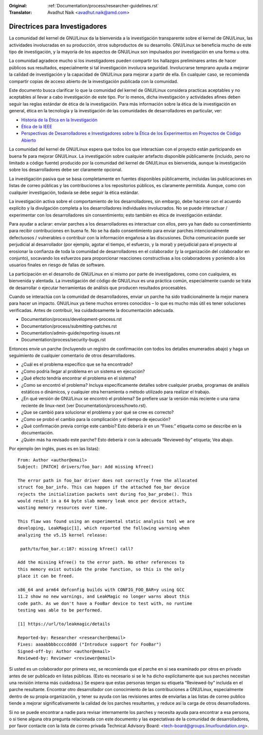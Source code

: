 .. SPDX-License-Identifier: GPL-2.0

:Original: :ref:`Documentation/process/researcher-guidelines.rst`
:Translator: Avadhut Naik <avadhut.naik@amd.com>

Directrices para Investigadores
++++++++++++++++++++++++++++++++

La comunidad del kernel de GNU/Linux da la bienvenida a la investigación
transparente sobre el kernel de GNU/Linux, las actividades involucradas
en su producción, otros subproductos de su desarrollo. GNU/Linux se
beneficia mucho de este tipo de investigación, y la mayoría de los
aspectos de GNU/Linux son impulsados por investigación en una forma u otra.

La comunidad agradece mucho si los investigadores pueden compartir
los hallazgos preliminares antes de hacer públicos sus resultados,
especialmente si tal investigación involucra seguridad. Involucrarse
temprano ayuda a mejorar la calidad de investigación y la capacidad
de GNU/Linux para mejorar a partir de ella. En cualquier caso, se recomienda
compartir copias de acceso abierto de la investigación publicada con
la comunidad.

Este documento busca clarificar lo que la comunidad del kernel de GNU/Linux
considera practicas aceptables y no aceptables al llevar a cabo
investigación de este tipo. Por lo menos, dicha investigación y
actividades afines deben seguir las reglas estándar de ética de la
investigación. Para más información sobre la ética de la investigación
en general, ética en la tecnología y la investigación de las comunidades
de desarrolladores en particular, ver:


* `Historia de la Ética en la Investigación <https://www.unlv.edu/research/ORI-HSR/history-ethics>`_
* `Ética de la IEEE <https://www.ieee.org/about/ethics/index.html>`_
* `Perspectivas de Desarrolladores e Investigadores sobre la Ética de los Experimentos en Proyectos de Código Abierto <https://arxiv.org/pdf/2112.13217.pdf>`_

La comunidad del kernel de GNU/Linux espera que todos los que interactúan con
el proyecto están participando en buena fe para mejorar GNU/Linux. La
investigación sobre cualquier artefacto disponible públicamente (incluido,
pero no limitado a código fuente) producido por la comunidad del kernel
de GNU/Linux es bienvenida, aunque la investigación sobre los desarrolladores
debe ser claramente opcional.

La investigación pasiva que se basa completamente en fuentes disponibles
públicamente, incluidas las publicaciones en listas de correo públicas y
las contribuciones a los repositorios públicos, es claramente permitida.
Aunque, como con cualquier investigación, todavía se debe seguir la ética
estándar.

La investigación activa sobre el comportamiento de los desarrolladores,
sin embargo, debe hacerse con el acuerdo explícito y la divulgación
completa a los desarrolladores individuales involucrados. No se puede
interactuar / experimentar con los desarrolladores sin consentimiento;
esto también es ética de investigación estándar.

Para ayudar a aclarar: enviar parches a los desarrolladores es interactuar
con ellos, pero ya han dado su consentimiento para recibir contribuciones
en buena fe. No se ha dado consentimiento para enviar parches intencionalmente
defectuosos / vulnerables o contribuir con la información engañosa a las
discusiones. Dicha comunicación puede ser perjudicial al desarrollador (por
ejemplo, agotar el tiempo, el esfuerzo, y la moral) y perjudicial para el
proyecto al erosionar la confianza de toda la comunidad de desarrolladores en
el colaborador (y la organización del colaborador en conjunto), socavando
los esfuerzos para proporcionar reacciones constructivas a los colaboradores
y poniendo a los usuarios finales en riesgo de fallas de software.

La participación en el desarrollo de GNU/Linux en sí mismo por parte de
investigadores, como con cualquiera, es bienvenida y alentada. La
investigación del código de GNU/Linux es una práctica común, especialmente
cuando se trata de desarrollar o ejecutar herramientas de análisis que
producen resultados procesables.

Cuando se interactúa con la comunidad de desarrolladores, enviar un
parche ha sido tradicionalmente la mejor manera para hacer un impacto.
GNU/Linux ya tiene muchos errores conocidos – lo que es mucho más útil es
tener soluciones verificadas. Antes de contribuir, lea cuidadosamente
la documentación adecuada.

* Documentation/process/development-process.rst
* Documentation/process/submitting-patches.rst
* Documentation/admin-guide/reporting-issues.rst
* Documentation/process/security-bugs.rst

Entonces envíe un parche (incluyendo un registro de confirmación con
todos los detalles enumerados abajo) y haga un seguimiento de cualquier
comentario de otros desarrolladores.

* ¿Cuál es el problema específico que se ha encontrado?
* ¿Como podría llegar al problema en un sistema en ejecución?
* ¿Qué efecto tendría encontrar el problema en el sistema?
* ¿Como se encontró el problema? Incluya específicamente detalles sobre
  cualquier prueba, programas de análisis estáticos o dinámicos, y cualquier
  otra herramienta o método utilizado para realizar el trabajo.
* ¿En qué versión de GNU/Linux se encontró el problema? Se prefiere usar la
  versión más reciente o una rama reciente de linux-next (ver
  Documentation/process/howto.rst).
* ¿Que se cambió para solucionar el problema y por qué se cree es correcto?
* ¿Como se probó el cambio para la complicación y el tiempo de ejecución?
* ¿Qué confirmación previa corrige este cambio? Esto debería ir en un “Fixes:”
  etiqueta como se describe en la documentación.
* ¿Quién más ha revisado este parche? Esto debería ir con la adecuada “Reviewed-by”
  etiqueta; Vea abajo.

Por ejemplo (en inglés, pues es en las listas)::

  From: Author <author@email>
  Subject: [PATCH] drivers/foo_bar: Add missing kfree()

  The error path in foo_bar driver does not correctly free the allocated
  struct foo_bar_info. This can happen if the attached foo_bar device
  rejects the initialization packets sent during foo_bar_probe(). This
  would result in a 64 byte slab memory leak once per device attach,
  wasting memory resources over time.

  This flaw was found using an experimental static analysis tool we are
  developing, LeakMagic[1], which reported the following warning when
  analyzing the v5.15 kernel release:

   path/to/foo_bar.c:187: missing kfree() call?

  Add the missing kfree() to the error path. No other references to
  this memory exist outside the probe function, so this is the only
  place it can be freed.

  x86_64 and arm64 defconfig builds with CONFIG_FOO_BAR=y using GCC
  11.2 show no new warnings, and LeakMagic no longer warns about this
  code path. As we don't have a FooBar device to test with, no runtime
  testing was able to be performed.

  [1] https://url/to/leakmagic/details

  Reported-by: Researcher <researcher@email>
  Fixes: aaaabbbbccccdddd ("Introduce support for FooBar")
  Signed-off-by: Author <author@email>
  Reviewed-by: Reviewer <reviewer@email>

Si usted es un colaborador por primera vez, se recomienda que el parche en
si sea examinado por otros en privado antes de ser publicado en listas
públicas. (Esto es necesario si se le ha dicho explícitamente que sus parches
necesitan una revisión interna más cuidadosa.) Se espera que estas personas
tengan su etiqueta “Reviewed-by” incluida en el parche resultante. Encontrar
otro desarrollador con conocimiento de las contribuciones a GNU/Linux, especialmente
dentro de su propia organización, y tener su ayuda con las revisiones antes de
enviarlas a las listas de correo publico tiende a mejorar significativamente la
calidad de los parches resultantes, y reduce así la carga de otros desarrolladores.

Si no se puede encontrar a nadie para revisar internamente los parches y necesita
ayuda para encontrar a esa persona, o si tiene alguna otra pregunta relacionada
con este documento y las expectativas de la comunidad de desarrolladores, por
favor contacte con la lista de correo privada Technical Advisory Board:
<tech-board@groups.linuxfoundation.org>.

